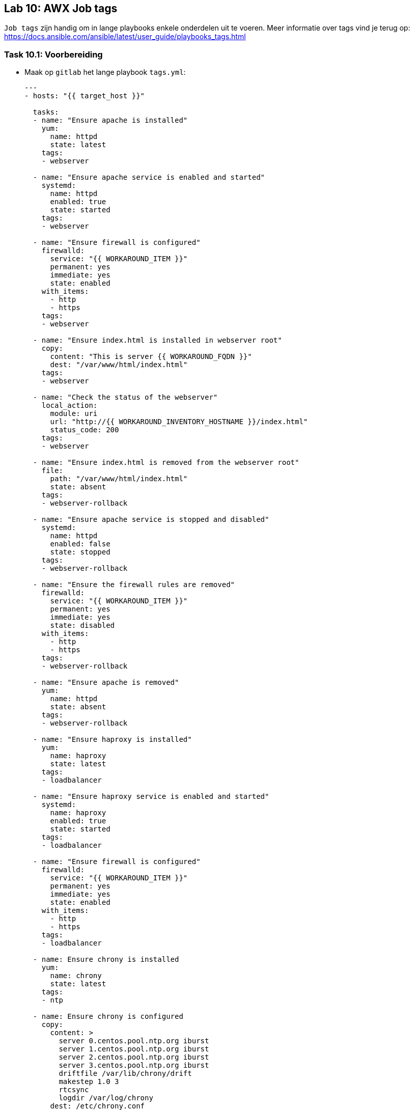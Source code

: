== Lab 10: AWX Job tags

``Job tags`` zijn handig om in lange playbooks enkele onderdelen uit te voeren. Meer informatie over tags vind je terug op: https://docs.ansible.com/ansible/latest/user_guide/playbooks_tags.html

=== Task 10.1: Voorbereiding

* Maak op ``gitlab`` het lange playbook ``tags.yml``:
+
[source,role=copypaste]
----
---
- hosts: "{{ target_host }}"

  tasks:
  - name: "Ensure apache is installed"
    yum:
      name: httpd 
      state: latest
    tags: 
    - webserver  

  - name: "Ensure apache service is enabled and started"
    systemd:
      name: httpd
      enabled: true
      state: started
    tags: 
    - webserver  

  - name: "Ensure firewall is configured"
    firewalld:
      service: "{{ WORKAROUND_ITEM }}"
      permanent: yes
      immediate: yes
      state: enabled
    with_items:
      - http
      - https
    tags: 
    - webserver  

  - name: "Ensure index.html is installed in webserver root"
    copy:
      content: "This is server {{ WORKAROUND_FQDN }}"
      dest: "/var/www/html/index.html"
    tags: 
    - webserver  

  - name: "Check the status of the webserver"
    local_action:
      module: uri
      url: "http://{{ WORKAROUND_INVENTORY_HOSTNAME }}/index.html"
      status_code: 200            
    tags: 
    - webserver  

  - name: "Ensure index.html is removed from the webserver root"
    file:
      path: "/var/www/html/index.html"
      state: absent
    tags: 
    - webserver-rollback  

  - name: "Ensure apache service is stopped and disabled"
    systemd:
      name: httpd
      enabled: false
      state: stopped
    tags: 
    - webserver-rollback  

  - name: "Ensure the firewall rules are removed"
    firewalld:
      service: "{{ WORKAROUND_ITEM }}"
      permanent: yes
      immediate: yes
      state: disabled
    with_items:
      - http
      - https
    tags: 
    - webserver-rollback  

  - name: "Ensure apache is removed"
    yum:
      name: httpd
      state: absent
    tags: 
    - webserver-rollback  

  - name: "Ensure haproxy is installed"
    yum:
      name: haproxy
      state: latest
    tags: 
    - loadbalancer 

  - name: "Ensure haproxy service is enabled and started"
    systemd:
      name: haproxy
      enabled: true
      state: started
    tags: 
    - loadbalancer 

  - name: "Ensure firewall is configured"
    firewalld:
      service: "{{ WORKAROUND_ITEM }}"
      permanent: yes
      immediate: yes
      state: enabled
    with_items:
      - http
      - https
    tags: 
    - loadbalancer 

  - name: Ensure chrony is installed
    yum:
      name: chrony
      state: latest
    tags: 
    - ntp
    
  - name: Ensure chrony is configured
    copy:
      content: >
        server 0.centos.pool.ntp.org iburst
        server 1.centos.pool.ntp.org iburst
        server 2.centos.pool.ntp.org iburst
        server 3.centos.pool.ntp.org iburst
        driftfile /var/lib/chrony/drift
        makestep 1.0 3
        rtcsync
        logdir /var/log/chrony    
      dest: /etc/chrony.conf
    tags: 
    - ntp
    
  - name: Ensure chrony is enabled and started
    systemd:
      name: chronyd
      state: started
      enabled: yes
    tags: 
    - ntp
----

=== Task 10.2: Template in Tower

* Maak een ``Job template`` aan: ``Webserver tags``
** Inventory: ``Webservers``
** Playbook: ``tags.yml``
** Credential: ``{{ ANSIBLE_USER }}``
** Vink aan: ``Enable Privilege Escalation``
+
NOTE: Vergeet niet dat je eerst het ``project`` ``gitlab`` moet verversen, voordat het playbook ``tags.yml`` zichtbaar wordt
+
* Voeg de volgende ``tags`` toe in de template:
** ``webserver``
** ``ntp``
+
NOTE: Het veld ``JOB TAGS`` is niet echt gebruiksvriendelijk gemaakt. Het invoeren werkt het beste door na elke tag op ``enter`` te drukken.
+
* Doe het zelfde voor de ``Job template``: ``Loadbalancer tags``
** Inventory: ``Loadbalancers``
** Playbook: ``tags.yml``
** Credential: ``{{ ANSIBLE_USER }}``
** Vink aan: ``Enable Privilege Escalation``
* Voeg de volgende ``tags`` toe in de template:
** ``loadbalancer``
** ``ntp``

=== Task 10.3: Jobs uitvoeren
Voer beide templates (``Webserver tags`` en ``Loadbalancer tags``) uit en controleer of de juiste taken op de juiste server worden uitgevoerd

TIP: Als je geen tags opgeeft in de template, worden alle taken uitgevoerd.



